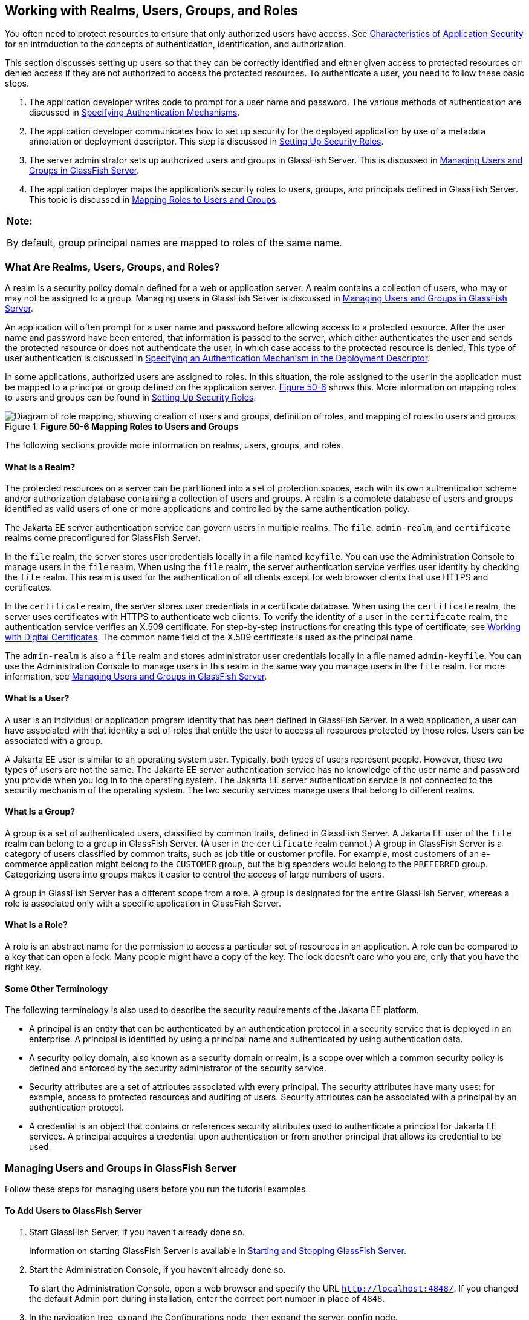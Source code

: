 [[BNBXJ]][[_working_with_realms_users_groups_and_roles]]

== Working with Realms, Users, Groups, and Roles

You often need to protect resources to ensure that only authorized users
have access. See xref:security-intro/security-intro.adoc#BNBWX[Characteristics of
Application Security] for an introduction to the concepts of
authentication, identification, and authorization.

This section discusses setting up users so that they can be correctly
identified and either given access to protected resources or denied
access if they are not authorized to access the protected resources. To
authenticate a user, you need to follow these basic steps.

1.  The application developer writes code to prompt for a user name and
password. The various methods of authentication are discussed in
xref:security-webtier/security-webtier.adoc#GKBSA[Specifying Authentication
Mechanisms].
2.  The application developer communicates how to set up security for
the deployed application by use of a metadata annotation or deployment
descriptor. This step is discussed in xref:security-intro/security-intro.adoc#BNBXU[Setting Up Security
Roles].
3.  The server administrator sets up authorized users and groups in
GlassFish Server. This is discussed in xref:security-intro/security-intro.adoc#BNBXR[Managing Users and
Groups in GlassFish Server].
4.  The application deployer maps the application's security roles to
users, groups, and principals defined in GlassFish Server. This topic is
discussed in xref:security-intro/security-intro.adoc#BNBXV[Mapping Roles to Users and Groups].

[width="100%",cols="100%",]
|=======================================================================
a|
*Note:*

By default, group principal names are mapped to roles of the same name.

|=======================================================================

[[BNBXK]][[_what_are_realms_users_groups_and_roles]]

=== What Are Realms, Users, Groups, and Roles?

A realm is a security policy domain defined for a web or application
server. A realm contains a collection of users, who may or may not be
assigned to a group. Managing users in GlassFish Server is discussed in
xref:security-intro/security-intro.adoc#BNBXR[Managing Users and Groups in GlassFish Server].

An application will often prompt for a user name and password before
allowing access to a protected resource. After the user name and
password have been entered, that information is passed to the server,
which either authenticates the user and sends the protected resource or
does not authenticate the user, in which case access to the protected
resource is denied. This type of user authentication is discussed in
xref:security-webtier/security-webtier.adoc#BNCBN[Specifying an Authentication
Mechanism in the Deployment Descriptor].

In some applications, authorized users are assigned to roles. In this
situation, the role assigned to the user in the application must be
mapped to a principal or group defined on the application server.
xref:security-intro/security-intro.adoc#BNBXL[Figure 50-6] shows this. More information on mapping roles
to users and groups can be found in xref:security-intro/security-intro.adoc#BNBXU[Setting Up Security
Roles].

[[BNBXL]]

.*Figure 50-6 Mapping Roles to Users and Groups*
image::common:jakartaeett_dt_044.png["Diagram of role mapping, showing creation of users and groups, definition of roles, and mapping of roles to users and groups"]

The following sections provide more information on realms, users,
groups, and roles.

[[BNBXM]][[_what_is_a_realm]]

==== What Is a Realm?

The protected resources on a server can be partitioned into a set of
protection spaces, each with its own authentication scheme and/or
authorization database containing a collection of users and groups. A
realm is a complete database of users and groups identified as valid
users of one or more applications and controlled by the same
authentication policy.

The Jakarta EE server authentication service can govern users in multiple
realms. The `file`, `admin-realm`, and `certificate` realms come
preconfigured for GlassFish Server.

In the `file` realm, the server stores user credentials locally in a
file named `keyfile`. You can use the Administration Console to manage
users in the `file` realm. When using the `file` realm, the server
authentication service verifies user identity by checking the `file`
realm. This realm is used for the authentication of all clients except
for web browser clients that use HTTPS and certificates.

In the `certificate` realm, the server stores user credentials in a
certificate database. When using the `certificate` realm, the server
uses certificates with HTTPS to authenticate web clients. To verify the
identity of a user in the `certificate` realm, the authentication
service verifies an X.509 certificate. For step-by-step instructions for
creating this type of certificate, see
xref:security-advanced/security-advanced.adoc#BNBYB[Working with Digital Certificates].
The common name field of the X.509 certificate is used as the principal
name.

The `admin-realm` is also a `file` realm and stores administrator user
credentials locally in a file named `admin-keyfile`. You can use the
Administration Console to manage users in this realm in the same way you
manage users in the `file` realm. For more information, see
xref:security-intro/security-intro.adoc#BNBXR[Managing Users and Groups in GlassFish Server].

[[BNBXN]][[_what_is_a_user]]

==== What Is a User?

A user is an individual or application program identity that has been
defined in GlassFish Server. In a web application, a user can have
associated with that identity a set of roles that entitle the user to
access all resources protected by those roles. Users can be associated
with a group.

A Jakarta EE user is similar to an operating system user. Typically, both
types of users represent people. However, these two types of users are
not the same. The Jakarta EE server authentication service has no knowledge
of the user name and password you provide when you log in to the
operating system. The Jakarta EE server authentication service is not
connected to the security mechanism of the operating system. The two
security services manage users that belong to different realms.

[[BNBXO]][[_what_is_a_group]]

==== What Is a Group?

A group is a set of authenticated users, classified by common traits,
defined in GlassFish Server. A Jakarta EE user of the `file` realm can
belong to a group in GlassFish Server. (A user in the `certificate`
realm cannot.) A group in GlassFish Server is a category of users
classified by common traits, such as job title or customer profile. For
example, most customers of an e-commerce application might belong to the
`CUSTOMER` group, but the big spenders would belong to the `PREFERRED`
group. Categorizing users into groups makes it easier to control the
access of large numbers of users.

A group in GlassFish Server has a different scope from a role. A group
is designated for the entire GlassFish Server, whereas a role is
associated only with a specific application in GlassFish Server.

[[BNBXP]][[_what_is_a_role]]

==== What Is a Role?

A role is an abstract name for the permission to access a particular set
of resources in an application. A role can be compared to a key that can
open a lock. Many people might have a copy of the key. The lock doesn't
care who you are, only that you have the right key.

[[BNBXQ]][[_some_other_terminology]]

==== Some Other Terminology

The following terminology is also used to describe the security
requirements of the Jakarta EE platform.

* A principal is an entity that can be authenticated by an
authentication protocol in a security service that is deployed in an
enterprise. A principal is identified by using a principal name and
authenticated by using authentication data.
* A security policy domain, also known as a security domain or realm, is
a scope over which a common security policy is defined and enforced by
the security administrator of the security service.
* Security attributes are a set of attributes associated with every
principal. The security attributes have many uses: for example, access
to protected resources and auditing of users. Security attributes can be
associated with a principal by an authentication protocol.
* A credential is an object that contains or references security
attributes used to authenticate a principal for Jakarta EE services. A
principal acquires a credential upon authentication or from another
principal that allows its credential to be used.

[[BNBXR]][[_managing_users_and_groups_in_glassfish_server]]

=== Managing Users and Groups in GlassFish Server

Follow these steps for managing users before you run the tutorial
examples.

[[BNBXS]][[_to_add_users_to_glassfish_server]]

==== To Add Users to GlassFish Server

1.  Start GlassFish Server, if you haven't already done so.
+
Information on starting GlassFish Server is available in
xref:#BNADI[Starting and Stopping GlassFish Server].
2.  Start the Administration Console, if you haven't already done so.
+
To start the Administration Console, open a web browser and specify the
URL `http://localhost:4848/`. If you changed the default Admin port
during installation, enter the correct port number in place of `4848`.
3.  In the navigation tree, expand the Configurations node, then expand
the server-config node.
4.  Expand the Security node.
5.  Expand the Realms node.
6.  Select the realm to which you are adding users.
* Select the `file` realm to add users you want to access applications
running in this realm.
+
For the example security applications, select the `file` realm.
* Select the `admin-realm` to add users you want to enable as system
administrators of GlassFish Server.
+
You cannot add users to the `certificate` realm by using the
Administration Console. In the `certificate` realm, you can add only
certificates. For information on adding (importing) certificates to the
`certificate` realm, see xref:security-advanced/security-advanced.adoc#GLIFW[Adding
Users to the Certificate Realm].
7.  On the Edit Realm page, click Manage Users.
8.  On the File Users or Admin Users page, click New to add a new user
to the realm.
9.  On the New File Realm User page, enter values in the User ID, Group
List, New Password, and Confirm New Password fields.
+
For the Admin Realm, the Group List field is read-only, and the group
name is `asadmin`. Restart GlassFish Server and the Administration
Console after you add a user to the Admin Realm.
+
For more information on these properties, see xref:security-intro/security-intro.adoc#BNBXJ[Working with
Realms, Users, Groups, and Roles].
+
For the example security applications, specify a user with any name and
password you like, but make sure that the user is assigned to the group
`TutorialUser`. The user name and password are case-sensitive. Keep a
record of the user name and password for working with the examples later
in this tutorial.
10. Click OK to add this user to the realm, or click Cancel to quit
without saving.

[[BNBXU]][[_setting_up_security_roles]]

=== Setting Up Security Roles

When you design an enterprise bean or web component, you should always
think about the kinds of users who will access the component. For
example, a web application for a human resources department might have a
different request URL for someone who has been assigned the role of
`DEPT_ADMIN` than for someone who has been assigned the role of
`DIRECTOR`. The `DEPT_ADMIN` role may let you view employee data, but
the `DIRECTOR` role enables you to modify employee data, including
salary data. Each of these security roles is an abstract logical
grouping of users that is defined by the person who assembles the
application. When an application is deployed, the deployer will map the
roles to security identities in the operational environment, as shown in
xref:security-intro/security-intro.adoc#BNBXL[Figure 50-6].

For Jakarta EE components, you define security roles using the
`@DeclareRoles` and `@RolesAllowed` metadata annotations.

The following is an example of an application in which the role of
`DEPT-ADMIN` is authorized for methods that review employee payroll
data, and the role of `DIRECTOR` is authorized for methods that change
employee payroll data.

The enterprise bean would be annotated as shown in the following code:

[source,java]
----
import javax.annotation.security.DeclareRoles;
import javax.annotation.security.RolesAllowed;
...
@DeclareRoles({"DEPT-ADMIN", "DIRECTOR"})
@Stateless public class PayrollBean implements Payroll {
    @Resource SessionContext ctx;


    @RolesAllowed("DEPT-ADMIN")
    public void reviewEmployeeInfo(EmplInfo info) {

        oldInfo = ... read from database;

        // ...
    }

    @RolesAllowed("DIRECTOR")
    public void updateEmployeeInfo(EmplInfo info) {

        newInfo = ... update database;

        // ...
    }
    ...
 }
----

For a servlet, you can use the `@HttpConstraint` annotation within the
`@ServletSecurity` annotation to specify the roles that are allowed to
access the servlet. For example, a servlet might be annotated as
follows:

[source,java]
----
@WebServlet(name = "PayrollServlet", urlPatterns = {"/payroll"})
@ServletSecurity(
@HttpConstraint(transportGuarantee = TransportGuarantee.CONFIDENTIAL,
    rolesAllowed = {"DEPT-ADMIN", "DIRECTOR"}))
public class GreetingServlet extends HttpServlet {
----

These annotations are discussed in more detail in
xref:security-webtier/security-webtier.adoc#GJRMH[Specifying Security for Basic
Authentication Using Annotations] and
xref:security-jakartaee/security-jakartaee.adoc#GJGDI[Securing an Enterprise Bean Using
Declarative Security].

After users have provided their login information and the application
has declared what roles are authorized to access protected parts of an
application, the next step is to map the security role to the name of a
user, or principal.

[[BNBXV]][[_mapping_roles_to_users_and_groups]]

=== Mapping Roles to Users and Groups

When you are developing a Jakarta EE application, you don't need to know
what categories of users have been defined for the realm in which the
application will be run. In the Jakarta EE platform, the security
architecture provides a mechanism for mapping the roles defined in the
application to the users or groups defined in the runtime realm.

The role names used in the application are often the same as the group
names defined in GlassFish Server. Jakarta Security requires that
group principal names are mapped
to roles of the same name by default. Accordingly, the *Default Principal To Role Mapping* setting
is enabled by default on the Security page of
the GlassFish Server Administration Console. All the tutorial security
examples use default principal-to-role mapping. With that setting
enabled, if the group name defined on GlassFish Server matches the role
name defined in the application, there is no need to use the runtime
deployment descriptor to provide a mapping. The application server will
implicitly make this mapping, as long as the names of the groups and
roles match.

If the role names used in an application are not the same as the group
names defined on the server, use the runtime deployment descriptor to
specify the mapping. The following example demonstrates how to do this
mapping in the `glassfish-web.xml` file, which is the file used for web
applications:

[source,xml]
----
<glassfish-web-app>
    ...
    <security-role-mapping>
        <role-name>Mascot</role-name>
        <principal-name>Duke</principal-name>
    </security-role-mapping>

    <security-role-mapping>
        <role-name>Admin</role-name>
        <group-name>Director</group-name>
    </security-role-mapping>
    ...
</glassfish-web-app>
----

A role can be mapped to specific principals, specific groups, or both.
The principal or group names must be valid principals or groups in the
current default realm or in the realm specified in the `login-config`
element. In this example, the role of `Mascot` used in the application
is mapped to a principal, named `Duke`, that exists on the application
server. Mapping a role to a specific principal is useful when the person
occupying that role may change. For this application, you would need to
modify only the runtime deployment descriptor rather than search and
replace throughout the application for references to this principal.

Also in this example, the role of `Admin` is mapped to a group of users
assigned the group name of `Director`. This is useful because the group
of people authorized to access director-level administrative data has to
be maintained only in GlassFish Server. The application developer does
not need to know who these people are, but only needs to define the
group of people who will be given access to the information.

The `role-name` must match the `role-name` in the `security-role`
element of the corresponding deployment descriptor or the role name
defined in a `@DeclareRoles` annotation.
